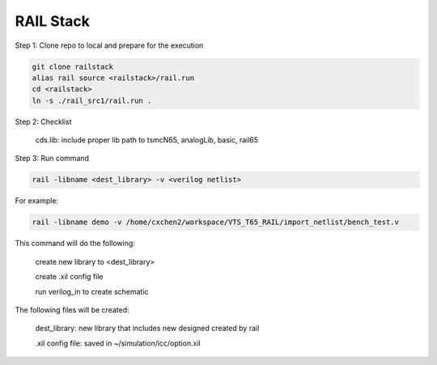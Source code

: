 ==========
RAIL Stack
==========

Step 1: Clone repo to local and prepare for the execution

.. code-block:: tcl


  git clone railstack
  alias rail source <railstack>/rail.run
  cd <railstack>
  ln -s ./rail_src1/rail.run .


Step 2: Checklist

  cds.lib: include proper lib path to tsmcN65, analogLib, basic, rail65
  
  

Step 3: Run command

.. code-block:: tcl


  rail -libname <dest_library> -v <verilog netlist>


For example:

.. code-block:: tcl


  rail -libname demo -v /home/cxchen2/workspace/VTS_T65_RAIL/import_netlist/bench_test.v




This command will do the following:

  create new library to <dest_library>
  
  create .xil config file 
  
  run verilog_in to create schematic
  

The following files will be created:

  dest_library: new library that includes new designed created by rail
  
  .xil config file: saved in ~/simulation/icc/option.xil
  
  
  
  
